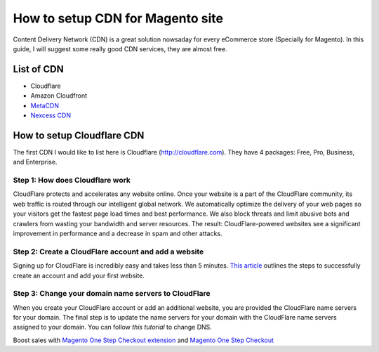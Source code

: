 How to setup CDN for Magento site
=================================


Content Delivery Network (CDN) is a great solution nowsaday for every eCommerce store (Specially for Magento). In this guide, I will suggest some really good CDN services, they are almost free.

List of CDN
---------------------------------

- Cloudflare
- Amazon Cloudfront
- `MetaCDN`_
- `Nexcess CDN`_




How to setup Cloudflare CDN
--------------------------------------------------------------------------------------------

The first CDN I would like to list here is Cloudflare (http://cloudflare.com). They have 4 packages: Free, Pro, Business, and Enterprise.



Step 1: How does Cloudflare work
^^^^^^^^^^^^^^^^^^^^^^^^^^^^^^^^^^^
CloudFlare protects and accelerates any website online. Once your website is a part of the CloudFlare community, its web traffic is routed through our intelligent global network. We automatically optimize the delivery of your web pages so your visitors get the fastest page load times and best performance. We also block threats and limit abusive bots and crawlers from wasting your bandwidth and server resources. The result: CloudFlare-powered websites see a significant improvement in performance and a decrease in spam and other attacks.

.. image:: https://support.cloudflare.com/hc/en-us/article_attachments/201742508/overview.png



Step 2: Create a CloudFlare account and add a website
^^^^^^^^^^^^^^^^^^^^^^^^^^^^^^^^^^^^^^^^^^^^^^^^^^^^^^^^
Signing up for CloudFlare is incredibly easy and takes less than 5 minutes. `This article`_ outlines the steps to successfully create an account and add your first website.


Step 3: Change your domain name servers to CloudFlare
^^^^^^^^^^^^^^^^^^^^^^^^^^^^^^^^^^^^^^^^^^^^^^^^^^^^^^

When you create your CloudFlare account or add an additional website, you are provided the CloudFlare name servers for your domain. The final step is to update the name servers for your domain with the CloudFlare name servers assigned to your domain. 
You can follow `this tutorial` to change DNS.





.. _This article: https://support.cloudflare.com/hc/en-us/articles/201720164-Step-2-Create-a-CloudFlare-account-and-add-a-website
.. _this tutorial: https://support.google.com/a/topic/1615038
.. _MetaCDN: http://www.metacdn.com/integrations/magento-cdn
.. _Nexcess CDN: https://docs.nexcess.net/article/how-to-configure-cdn-access-for-magento.html


Boost sales with `Magento One Step Checkout extension <https://www.magecheckout.com/magento-one-step-checkout.html>`_ and `Magento One Step Checkout <https://www.magentocommerce.com/magento-connect/one-step-checkout-37-28858.html>`_